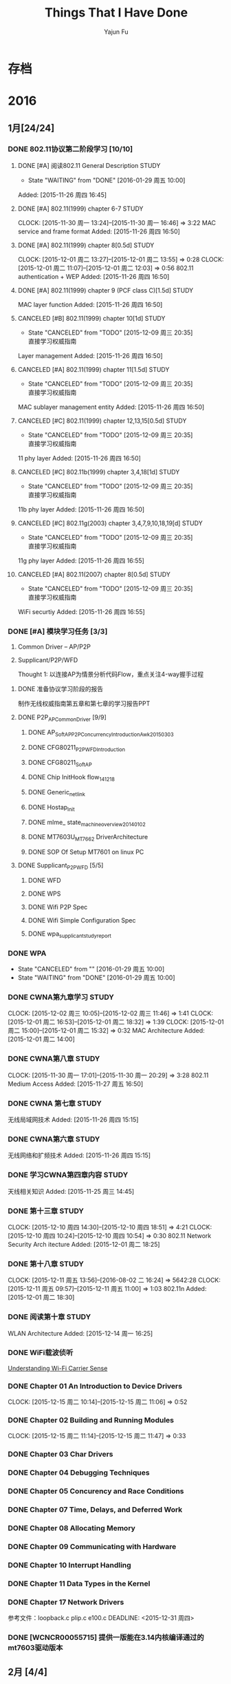 #+TITLE: Things That I Have Done
#+AUTHOR: Yajun Fu
#+EMAIL: fuyajun1983cn AT 163 DOT com
#+STARTUP:overview
#+STARTUP: hidestars
#+OPTIONS: toc:t

* 存档
* 2016
** 1月[24/24]
*** DONE 802.11协议第二阶段学习 [10/10]
    CLOSED: [2016-01-29 周五 10:00]
**** DONE [#A] 阅读802.11 General Description                          :STUDY:
    CLOSED: [2016-01-29 周五 10:00] DEADLINE: <2015-11-27 周五> SCHEDULED: <2015-11-27 周五>
    - State "WAITING"    from "DONE"       [2016-01-29 周五 10:00]

Added: [2015-11-26 周四 16:45]
**** DONE [#A] 802.11(1999) chapter 6-7                                :STUDY:
    CLOSED: [2015-11-30 周一 16:45] DEADLINE: <2015-11-30 周一> SCHEDULED: <2015-11-27 周五>
   CLOCK: [2015-11-30 周一 13:24]--[2015-11-30 周一 16:46] =>  3:22
MAC service and frame format
Added: [2015-11-26 周四 16:50]
**** DONE [#A] 802.11(1999) chapter 8[0.5d]                            :STUDY:
    CLOSED: [2015-12-01 周二 18:35] DEADLINE: <2015-12-01 周二> SCHEDULED: <2015-12-01 周二>
   CLOCK: [2015-12-01 周二 13:27]--[2015-12-01 周二 13:55] =>  0:28
   CLOCK: [2015-12-01 周二 11:07]--[2015-12-01 周二 12:03] =>  0:56
802.11 authentication + WEP
Added: [2015-11-26 周四 16:50]
**** DONE [#A] 802.11(1999) chapter 9 (PCF class C)[1.5d]              :STUDY:
    CLOSED: [2015-12-08 周二 17:40] DEADLINE: <2015-12-03 周四> SCHEDULED: <2015-12-02 周三>
MAC layer function
Added: [2015-11-26 周四 16:50]
**** CANCELED [#B] 802.11(1999) chapter 10[1d]                         :STUDY:
    CLOSED: [2015-12-09 周三 20:35] DEADLINE: <2015-12-03 周四> SCHEDULED: <2015-12-03 周四>
    - State "CANCELED"   from "TODO"       [2015-12-09 周三 20:35] \\
      直接学习权威指南
Layer management
Added: [2015-11-26 周四 16:50]
**** CANCELED [#A] 802.11(1999) chapter 11[1.5d]                       :STUDY:
    CLOSED: [2015-12-09 周三 20:35] DEADLINE: <2015-12-07 周一> SCHEDULED: <2015-12-04 周五>
    - State "CANCELED"   from "TODO"       [2015-12-09 周三 20:35] \\
      直接学习权威指南
MAC sublayer management entity
Added: [2015-11-26 周四 16:50]
**** CANCELED [#C] 802.11(1999) chapter 12,13,15[0.5d]                 :STUDY:
    CLOSED: [2015-12-09 周三 20:35] DEADLINE: <2015-12-07 周一> SCHEDULED: <2015-12-07 周一>
    - State "CANCELED"   from "TODO"       [2015-12-09 周三 20:35] \\
      直接学习权威指南
11 phy layer
Added: [2015-11-26 周四 16:50]
**** CANCELED [#C] 802.11b(1999) chapter 3,4,18[1d]                    :STUDY:
    CLOSED: [2015-12-09 周三 20:35] DEADLINE: <2015-12-08 周二> SCHEDULED: <2015-12-08 周二>
    - State "CANCELED"   from "TODO"       [2015-12-09 周三 20:35] \\
      直接学习权威指南
11b phy layer
Added: [2015-11-26 周四 16:50]
**** CANCELED [#C] 802.11g(2003) chapter 3,4,7,9,10,18,19[d]           :STUDY:
    CLOSED: [2015-12-09 周三 20:35] DEADLINE: <2015-12-09 周三> SCHEDULED: <2015-12-09 周三>
    - State "CANCELED"   from "TODO"       [2015-12-09 周三 20:35] \\
      直接学习权威指南
11g phy layer
Added: [2015-11-26 周四 16:55]
**** CANCELED [#A] 802.11(2007) chapter 8[0.5d]                        :STUDY:
    CLOSED: [2015-12-09 周三 20:35] DEADLINE: <2015-12-10 周四> SCHEDULED: <2015-12-10 周四>
    - State "CANCELED"   from "TODO"       [2015-12-09 周三 20:35] \\
      直接学习权威指南
WiFi securtiy
Added: [2015-11-26 周四 16:55]

*** DONE [#A] 模块学习任务 [3/3]
    1. Common Driver -- AP/P2P
    2. Supplicant/P2P/WFD

     Thought 1: 以连接AP为情景分析代码Flow，重点关注4-way握手过程
     
**** DONE 准备协议学习阶段的报告
     CLOSED: [2015-12-25 周五 14:45] DEADLINE: <2015-12-22 周二>
          制作无线权威指南第五章和第七章的学习报告PPT
**** DONE P2P_AP_Common_Driver [9/9]
***** DONE AP_SoftAP_P2P_Concurrency_Introduction_Awk_20150303
***** DONE CFG80211_P2P_WFD_Introduction
***** DONE CFG80211_SoftAP
      CLOSED: [2016-01-19 周二 17:20]
***** DONE Chip InitHook flow_141218 
***** DONE Generic_netlink
***** DONE Hostap_Init
      CLOSED: [2016-01-18 周一 21:00]
***** DONE mlme_ state_machine_overview_20140102
***** DONE MT7603U_MT7662 DriverArchitecture
***** DONE SOP Of Setup MT7601 on linux PC
      CLOSED: [2015-12-30 周三 20:15] DEADLINE: <2015-12-31 周四>
**** DONE Supplicant_P2P_WFD [5/5]
     CLOSED: [2016-01-27 周三 21:10]
***** DONE WFD
      CLOSED: [2016-01-26 周二 10:15]
***** DONE WPS
      CLOSED: [2016-01-18 周一 20:05]
***** DONE Wifi P2P Spec
      CLOSED: [2016-01-26 周二 10:15]
***** DONE Wifi Simple Configuration Spec
      CLOSED: [2016-01-26 周二 10:15]
***** DONE wpa_supplicant_study_report
      CLOSED: [2016-01-05 周二 11:40] DEADLINE: <2015-12-31 周四>
*** DONE WPA
    CLOSED: [2016-01-29 周五 10:00] DEADLINE: <2015-12-29 周二>
    - State "CANCELED"   from ""           [2016-01-29 周五 10:00]
    - State "WAITING"    from "DONE"       [2016-01-29 周五 10:00]
*** DONE CWNA第九章学习                                                :STUDY:
    CLOSED: [2015-12-08 周二 14:40]
    CLOCK: [2015-12-02 周三 10:05]--[2015-12-02 周三 11:46] =>  1:41
    CLOCK: [2015-12-01 周二 16:53]--[2015-12-01 周二 18:32] =>  1:39
    CLOCK: [2015-12-01 周二 15:00]--[2015-12-01 周二 15:32] =>  0:32
       MAC Architecture
       Added: [2015-12-01 周二 14:00]
*** DONE CWNA第八章                                                    :STUDY:
   CLOSED: [2015-11-30 周一 20:30]
   CLOCK: [2015-11-30 周一 17:01]--[2015-11-30 周一 20:29] =>  3:28
802.11 Medium Access
Added: [2015-11-27 周五 16:50]
*** DONE CWNA 第七章                                                   :STUDY:
   CLOSED: [2015-11-27 周五 16:45]
无线局域网技术
Added: [2015-11-26 周四 15:15]
*** DONE CWNA第六章                                                    :STUDY:
   CLOSED: [2015-11-26 周四 15:15]
无线网络和扩频技术
Added: [2015-11-26 周四 15:15]
*** DONE 学习CWNA第四章内容                                            :STUDY:
   CLOSED: [2015-11-25 周三 20:10]
      天线相关知识
Added: [2015-11-25 周三 14:45]
*** DONE 第十三章                                                      :STUDY:
    CLOSED: [2015-12-10 周四 18:50]
    CLOCK: [2015-12-10 周四 14:30]--[2015-12-10 周四 18:51] =>  4:21
    CLOCK: [2015-12-10 周四 10:24]--[2015-12-10 周四 10:54] =>  0:30
    802.11 Network
    Security Arch itecture
    Added: [2015-12-01 周二 18:25]
*** DONE 第十八章                                                      :STUDY:
    CLOSED: [2015-12-14 周一 16:25]
    CLOCK: [2015-12-11 周五 13:56]--[2016-08-02 二 16:24] => 5642:28
    CLOCK: [2015-12-11 周五 09:57]--[2015-12-11 周五 11:00] =>  1:03
    802.11n
    Added: [2015-12-01 周二 18:30]
*** DONE 阅读第十章                                                    :STUDY:
    CLOSED: [2016-01-04 周一 17:25] SCHEDULED: <2016-01-04 周一>
 WLAN Architecture
Added: [2015-12-14 周一 16:25]
*** DONE WiFi载波侦听
    CLOSED: [2015-12-18 周五 16:00] SCHEDULED: <2015-12-16 周三>
         [[http://www.revolutionwifi.net/revolutionwifi/2011/03/understanding-wi-fi-carrier-sense.html][Understanding Wi-Fi Carrier Sense]]
*** DONE Chapter 01 An Introduction to Device Drivers
    CLOSED: [2015-12-15 周二 11:05] DEADLINE: <2015-12-15 周二>
    CLOCK: [2015-12-15 周二 10:14]--[2015-12-15 周二 11:06] =>  0:52
*** DONE Chapter 02 Building and Running Modules
    CLOSED: [2015-12-15 周二 11:45] DEADLINE: <2015-12-15 周二>
    CLOCK: [2015-12-15 周二 11:14]--[2015-12-15 周二 11:47] =>  0:33
*** DONE Chapter 03 Char Drivers
    CLOSED: [2015-12-18 周五 16:00] DEADLINE: <2015-12-16 周三>
*** DONE Chapter 04 Debugging Techniques
    CLOSED: [2015-12-18 周五 16:00] DEADLINE: <2015-12-16 周三>
*** DONE Chapter 05 Concurency and Race Conditions
    CLOSED: [2015-12-24 周四 09:55] DEADLINE: <2015-12-17 周四>
*** DONE Chapter 07 Time, Delays, and Deferred Work
    CLOSED: [2015-12-24 周四 15:10] DEADLINE: <2015-12-18 周五>
*** DONE Chapter 08 Allocating Memory
    CLOSED: [2015-12-24 周四 17:40] DEADLINE: <2015-12-21 周一>
*** DONE Chapter 09 Communicating with Hardware
    CLOSED: [2015-12-25 周五 13:15] DEADLINE: <2015-12-22 周二>
*** DONE Chapter 10 Interrupt Handling
    CLOSED: [2015-12-25 周五 14:40] DEADLINE: <2015-12-22 周二>
*** DONE Chapter 11 Data Types in the Kernel
    CLOSED: [2015-12-25 周五 14:40] DEADLINE: <2015-12-23 周三>
*** DONE Chapter 17 Network Drivers
    CLOSED: [2015-12-28 周一 20:40]
      参考文件：loopback.c plip.c e100.c
    DEADLINE: <2015-12-31 周四>
*** DONE [WCNCR00055715] 提供一版能在3.14内核编译通过的mt7603驱动版本
    CLOSED: [2015-12-25 周五 17:45]
** 2月 [4/4]
*** DONE TopTech Miracast连接失败                                    :TopTech:
    - 改动记录
      1. Assoc Request送上来的IE信息为空，导致WPS Negotiation阶段失败。
*** DONE 确认Android原生的p2p流程                                    :Dajiang:
*** DONE 开关一次WiFi后，P2P无法工作                                 :Dajiang:
      目前这个项目还不属于重点支持的客户，暂时不处理。
    联系人： 熊工　158 1407 4153
    wpa_supplicant: 1.3
*** DONE Miracast断连问题                                          :ChangHong:
    - 长虹联系人， 范工： 135 1056 9853
    - 改动记录
      1. AssocRequest重试次数降为2
      2. ieee80211_iface_limit
      3. disable dynamic vga //无错误
** 3月[12/12]
*** ✔ DONE DONE 阅读"无压工作的艺术"第五章                     :无压工作的艺术:Study:
    CLOSED: [2016-05-18 周三 16:25]

*** ✔ DONE DONE 无压的工作艺术第六章                           :无压工作的艺术:Study:
    CLOSED: [2016-05-18 周三 16:25]
    CLOCK: [2016-03-25 周五 09:15]--[2016-03-25 周五 09:42] =>  0:27

*** ✔ DONE DONE 阅读“无压工作的艺术”第七章                           :无压工作的艺术:
    CLOSED: [2016-05-18 周三 16:25]
*** ✔ DONE DONE 报名                                                    :公司活动:
    CLOSED: [2016-05-18 周三 16:25]
    - CLOSING NOTE [2016-03-28 周一 11:10] \\
      已经完成报名。
*** ✔ DONE DONE 阅读“无压工作的艺术"第八章                     :STUDY:无压工作的艺术:
    CLOSED: [2016-05-18 周三 16:25]
    - CLOSING NOTE [2016-03-29 周二 09:40] \\
      自觉地去努力进行这种自我指导的思维过程, 掌握控制自己生活的能力
*** ✔ DONE DONE 阅读”无压工作的艺术“第九章                     :STUDY:无压工作的艺术:
    CLOSED: [2016-05-18 周三 16:25]
    - CLOSING NOTE [2016-03-29 周二 10:10] \\
      重视工作清单的作用,并严格执行。
    CLOCK: [2016-03-29 周二 09:43]--[2016-03-29 周二 10:12] =>  0:29
    1. 我们都可能遇到这种情况：有时，思维敏捷；有时，应该远离思考。
    2. 即使你并非处于最佳状态中，也没有理由变得松懈、低效。
    3. 除非你对工作了如指掌，否则，你不可能对抉择感到胸有成竹。
    4. 三种活动
       1. 处理预先明确的工作
       2. 处理随时出现的新工作
       3. 安排下一步的工作。
    5. 通常，你更容易被卷入到随时冒出来的紧急情况之中，而不是按部就班地
       去处理你的工作篮、电子邮件和其他悬而未决的问题。
    6. 工作中的6个层次
       1. 5万英尺以上：生活
       2. 4万英尺：3~5年的计划
       3. 3万英尺：1~2年的目标
       4. 2万英尺：责任范围
       5. 1万英尺：当前的工作
       6. 跑道：目前的行动
    7. 你的工作是发现你的工作，然后全身心地投入基中

*** ✔ DONE DONE Wireless QoS                                              :802.11协议学习:
    CLOSED: [2016-05-18 周三 16:25]
    - CLOSING NOTE [2016-03-29 周二 16:05] \\
      初步了解QoS原理
         [[http://www.revolutionwifi.net/revolutionwifi/2010/07/wireless-qos-part-1-background_7048.html][Wireless QoS]]
**** DONE Part 1 - Background Information
     CLOSED: [2016-03-28 周一 11:50]
     - CLOSING NOTE [2016-03-28 周一 11:50] \\
       本部分讲述的是802.11传统下的获取媒介访问权的方式
**** DONE Part 2 - IEEE 802.11e Principles
     CLOSED: [2016-03-29 周二 15:30]
     - CLOSING NOTE [2016-03-29 周二 15:30] \\
       Access Categories:
       VI
       VO
       BE
       BK
     CLOCK: [2016-03-29 周二 15:25]--[2016-03-29 周二 15:28] =>  0:03
**** DONE Part 3 - User Priorities, Access Categories and Queues
     CLOSED: [2016-03-29 周二 15:35]
     - CLOSING NOTE [2016-03-29 周二 15:35] \\
       8 User Priorities
       4 Access Categories
       every physical station emulate 4 virtual station
     CLOCK: [2016-03-29 周二 15:29]--[2016-03-29 周二 15:34] =>  0:05
**** DONE Part 4 - Arbitration Interframe Spacing
     CLOSED: [2016-03-29 周二 15:40]
     - CLOSING NOTE [2016-03-29 周二 15:40] \\
       AIFS is different for different AC under different physical code schem
**** DONE Part 5 - Contention Window and Final Thoughts
     CLOSED: [2016-03-29 周二 16:05]
     - CLOSING NOTE [2016-03-29 周二 16:05] \\
       Contention Window vary on different AC
     CLOCK: [2016-03-29 周二 15:40]--[2016-03-29 周二 16:03] =>  0:23
*** ✔ DONE DONE 阅读”无压工作的艺术“第十章
    CLOSED: [2016-05-18 周三 16:25]
    - CLOSING NOTE [2016-03-31 周四 10:15] \\
      创造性地思考工作
*** ✔ DONE Tool研究
    CLOSED: [2016-03-23 三 09:10]
    - zsh
    - less
    - tmux
    - web幻灯片 Cleaver
*** ✔ DONE Notepad++插件研究 [3/3]
    CLOSED: [2016-03-23 三 09:10]
**** ✘ CANCELED 编写显示emacs org文件插件
     CLOSED: [2016-03-20 周日 21:45]
**** ✔ DONE 编译环境
     CLOSED: [2016-02-28 日 12:55]
**** ✔ DONE 示例插件研究
     CLOSED: [2016-03-20 周日 21:45]
     https://github.com/mpcabd/PyNPP.git
     - NEXT: 完成一个可用的模块上传
       
*** ✔ DONE 简历制作     CLOSED: [2016-02-16 二 10:05]
*** ✔ DONE 英文简历制作
    CLOSED: [2016-03-07 一 16:15]
** 4月[47/47]
*** ✔ DONE DONE Miracast卡顿花屏问题                                     :TCL:
    CLOSED: [2016-04-20 周三 15:20]
    - CLOSING NOTE [2016-04-01 周五 10:35] \\
      客户没有报新问题，先关闭
    - State "WAITING"    from "WAITING"    [2016-03-26 周六 11:20] \\
      请客户多做一些测试
    MS6308/MS6488 +MT7603 2个机器对比 
    分析Driver，是否可以统计Driver收包的情况？
    确认跟wpa_supplicant的版本有关， 下一步需要确认提供的新的
    wpa_supplicant是否会有其他问题。

*** ✔ DONE CANCELED 是否能更改7603的驱动，在监测到wifi异常时进行复位操作
    CLOSED: [2016-04-20 周三 15:20]
    - State "CANCELED"   from "TODO"       [2016-04-02 周六 11:35] \\
      修改硬件方法处理
    我司客户长虹在做ESD测试时，wifi被打死，主板工作正常，将wifi的RESET
    脚手动复位拉低一下就好了！（注：长虹的主板没有对wifi的reset脚做任
    何控制）
    中龙通： 宋工 135 1008 2761
*** ✔ DONE DONE 准备培训的资料
    CLOSED: [2016-04-20 周三 15:20]
    - CLOSING NOTE [2016-04-06 周三 09:30] \\
      已经完成，今天晚上准备Share
    1. wifi driver config
    2. wext, cfg80211, mac80211, nl80211介绍
    3. wpa_supplicant介绍
*** ✔ DONE DONE TX流程分析                                      :Linux网络子系统学习:
    CLOSED: [2016-04-20 周三 15:20]
    - CLOSING NOTE [2016-04-07 周四 11:30] \\
      TX流程已经完成学习
*** ✔ DONE DONE 厘清iwpriv是否有机制判断Buffer溢出的机制
    CLOSED: [2016-04-20 周三 15:20]
    - CLOSING NOTE [2016-04-07 周四 16:55]
    最大限制大小为2K。驱动代码必须自己检测
*** ✔ DONE DONE 下载运行Notepad Plugin程序 
    CLOSED: [2016-04-20 周三 15:20]
    - CLOSING NOTE [2016-04-10 周日 12:35] \\
      运行正常
*** ✔ DONE DONE CSS基础视频学习
    CLOSED: [2016-04-20 周三 15:20]
    - CLOSING NOTE [2016-04-10 周日 17:35] \\
      已经完成学习
*** ✔ DONE DONE 阅读Socket编程小册
    CLOSED: [2016-04-20 周三 15:20]
    - CLOSING NOTE [2016-04-11 周一 16:45] \\
      已经完成学习
    - State "WAITING"    from "TODO"       [2016-04-11 周一 11:20] \\
      已经了解基本的Socket编程，接下来了解一点数据链路层socket编程
*** ✔ DONE DONE 看下上层disable wifi之后，wifi是否有关掉
    CLOSED: [2016-04-20 周三 15:20]
    Notes: 会下TERMINATE命令给Supplicant，导致Supplican进程退出
    android 5.1上验证结果： UI上关闭WiFi或使用命令svc wifi disable都会
    导致supplicant进程退出 。
*** ✔ DONE DONE 运行socket测试程序
    CLOSED: [2016-04-20 周三 15:20]
*** ✔ DONE DONE 阅读第十二章                                    :CWNA学习:STUDY:
   CLOSED: [2016-04-20 周三 15:20]
WLAN Troubleshooting and Design
Added: [2015-12-14 周一 16:30]
*** ✔ DONE DONE 在内核Linux 3.18版本中编译驱动代码
    CLOSED: [2016-04-20 周三 15:20]
    - Next 在此版本中编译mt76x2的驱动代码
*** ✔ DONE DONE supplicant如何将unsolicited event上报给应用程序 
    CLOSED: [2016-04-20 周三 15:20]
    在wpa_supplicant_ctrl_iface_init中调用了wpa_msg_register_cb注册了
    callback函数wpa_supplicant_ctrl_iface_msg_cb， 在该函数中，会主动
    将supplicant中发生的一些关键事件发送给上层监听的对端，以便他们能接
    收到事件信息。
*** ✔ DONE DONE 学习服务器上的WiFi文档 
    CLOSED: [2016-04-20 周三 15:20]
    - Next Action: 浏览下载的文档，确定学习目标和顺序
*** ✔ DONE DONE 在Linux 3.10.10上编译mt7601, mt7603驱动代码
    CLOSED: [2016-04-20 周三 15:20]
*** ✔ DONE DONE 在Linux 3.14上编译mt7603驱动代码
    CLOSED: [2016-04-20 周三 15:20]
*** ✔ DONE DONE 在linux 3.18内核版本上编译LDD3代码 [2/2]
    CLOSED: [2016-04-20 周三 15:20]
    - [X] 已经完成在 linux 3.14版本上的Porting
    - [X] 在3.18版本上进行编译
*** ✔ DONE DONE EAP Framework代码研究 [6/6]               :wpa_supplicant源码分析:
    CLOSED: [2016-04-20 周三 15:20]
    - [X] Next Action: 分析RFC4137文档，整理要点 
    - [X] Next Action: 分析wpa_supplicant中EAP framework代码，整理出软件流
      程图或架构图  -- Done
    - [X] Next Action: 阅读802.1X EAPOL Protocol
    - [X] Next Action: 整理802.1X EAPOL文档
    - [X] 分析wpa_supplicant中EAPOL实现细节
    - [X] Next Actoin: WAPI.pptx
*** ✔ DONE DONE 练习一下Emacs Tutorial中的前七章内容
    CLOSED: [2016-04-20 周三 15:20]
*** ✔ DONE DONE WireShark手册学习
    CLOSED: [2016-04-20 周三 15:20]
    - Next Action: 浏览手册内容，确定学习目标和计划
*** ✔ DONE DONE 整理CWAP笔记 [7/7]
    CLOSED: [2016-04-20 周三 15:20]
    - [X] Next Action: 整理2篇 (Done)
    - [X] Next Action: 整理4-Way Handshakey等相关笔记两扁
    - [X] Next Action:
      EAP-PEAP
      4-Way Handshake
    - [X] Next Actoin:
      – 802.11r Key Hierarchy
      – 802.11r FT Assocition
      – 802.11r Over-the-Air FT
      – 802.11r Over-the-DS FT
    - [X] Next Action: 802.11n HT Analysis
      – 802.11n Introduction --done
      – HT Frame Control  --Done
      – HT Capabilities Information Element  --Done
      – HT Operations Information Element
    - [X] Spectrum Analysis
    - [X] Protocol Analyzer Operation
*** ✘ CANCELED CANCELED 重新安装虚拟机中的emacs
    CLOSED: [2016-04-20 周三 15:20]
    - State "CANCELED"   from "TODO"       [2016-04-20 周三 14:15] \\
      无需重新安装
*** ✔ DONE DONE org-table如何在一项中进行多行显示
    CLOSED: [2016-04-20 周三 15:20]
    Notes: 使用 table-insert
*** ✔ DONE 研究是否支持：Org文件中子树上显示另一个Org文件
    CLOSED: [2016-04-20 周三 15:35]
    Notes: 可以使用 #+INCLUDE 或者 #+SETUPFILE ,不过不能实时显示文件内
    容
*** ✔ DONE WPS
    CLOSED: [2016-04-21 周四 14:10]
    - Next Action
      WSC_NFC+WSC

*** ✔ DONE org key macro
    CLOSED: [2016-04-21 周四 14:10]
    F3开始录制宏，F4停止录制宏。 F4运行宏
*** ✔ DONE 了解UPnP是什么
    CLOSED: [2016-04-21 周四 14:25]
    通用即插即用 (UPnP) 是一种用于 PC 机和智能设备（或仪器）的常见对等
    网络连接的体系结构，尤其是在家庭中。UPnP 以 Internet 标准和技术（例
    如 TCP/IP、HTTP 和 XML）为基础，使这样的设备彼此可自动连接和协同工
    作，从而使网络（尤其是家庭网络）对更多的人成为可能。

*** ✔ DONE 熟悉数据链路层Socket编程
    CLOSED: [2016-04-22 周五 15:40]
    - [X] 整理libcap编程笔记
*** ✔ DONE cast TV对wifi/BT需求确认
    CLOSED: [2016-04-22 周五 15:40]
*** ✔ DONE 网站改进计划
    CLOSED: [2016-04-23 周六 14:55]
    - [X] 增加代码着色功能
*** ✘ CANCELED TODO 填写深圳市公共租赁住房轮候申请表
    CLOSED: [2016-04-23 周六 23:20]
    - State "CANCELED"   from "TODO"       [2016-04-11 周一 16:55]

*** ✘ CANCELED TODO 提取公积金
    CLOSED: [2016-04-23 周六 23:20]
*** ✔ DONE WPA Security
    CLOSED: [2016-04-25 周一 15:35]
    - Next Action:
      WPA_Security_Study
      Supplicant和Authenticator之间通过认证产生一个PMK。
    - 整理4步握手的过程

*** ✔ DONE 了解上层自动重连的功能 -- Android [0/1]            :wpa_supplicant:
    CLOSED: [2016-04-25 周一 17:40]
    CMD_AUTO_CMD
    enableNetwork
    selectNetwork
    reconnect
    扫描结束后，wpa_supplicant会根据扫描结果，可能选择一个SSID自动连接。
    Android上层有一个策略类，AutoJoinController会根据一些规则来决定是否
    有切换网络（信号变弱，漫游等。）
    - [ ] 研究Android 5.1上的Settings中，对自动连接的设置是如何处理的
*** ✘ CANCELED 阅读第十六章                                     :CWNA学习:STUDY:
   CLOSED: [2016-04-25 周一 17:50]
Site Survey Systems and Devices
Added: [2015-12-14 周一 16:30]
*** ✘ CANCELED TODO 802.11i协议第三章                                 :802.11i规范学习:STUDY:
    CLOSED: [2016-04-25 周一 17:50]
学习第三章内容
Added: [2015-11-25 周三 20:15]
*** ✔ DONE Auto Channel Selection
    CLOSED: [2016-04-26 周二 12:00]
    - Next Action:
      WifiDriverStudy_AutoChannelSelection

*** ✔ DONE 阅读第十九章                                         :CWNA学习:STUDY:
   CLOSED: [2016-04-27 周三 14:25]
Very High Throughput (VHT) and 802.11ac
Added: [2015-12-14 周一 16:30]

     - [X] 绘制CWNA思维导图，结束第一阶段的学习

*** ✔ DONE 2. MIMO and the 802.11n PHY                             :802.11n协议学习:
    CLOSED: [2016-04-27 周三 17:20]
*** ✔ DONE 3. Channels, Framing, and Coding                        :802.11n协议学习:
    CLOSED: [2016-04-27 周三 17:20]
*** ✔ DONE HT20 & H40 Co-Existence Flow
    CLOSED: [2016-04-28 周四 16:35]
    - Next Action: HT20_40_coexistence.pptx
    - [X] 整理HT2040 Coexistence原理文档
*** ✔ DONE 6. Advanced MAC Features for Interoperability           :802.11n协议学习:
    CLOSED: [2016-04-28 周四 16:35]
*** ✔ DONE Chapter 12 Wireless in Linux
    CLOSED: [2016-04-29 周五 13:20]
    iw
    - Three Components of 802.11 management architecture
      1. The Physical Layer Management Entity (PLME).
      2. The System Management Entity (SME).
      3. The MAC Layer Management Entity (MLME).
*** ✔ DONE 字符终端中文显示问题
    CLOSED: [2016-04-06 三 09:30]
    - 编译Linux内核，打开frame buffer的支持
    - NEXT: 在工作电脑中安装ArchLinux
*** ✔ DONE 尽管去做——无压的工作艺术
    CLOSED: [2016-04-06 三 09:30]
      NEXT: 下次阅读最后三章
*** ✔ DONE Understanding Linux Network Internals
    CLOSED: [2016-04-25 一 21:00]
    下次从第11章开始
*** ✔ DONE 大脑使用说明书
    CLOSED: [2016-04-26 二 10:20]

** 5月[39/39]
*** ✔ DONE 制作思维导图版个人简历 （初稿）
     CLOSED: [2016-05-02 周一 14:45]
*** ✔ DONE 更新博客内容
     CLOSED: [2016-05-02 周一 15:10]
*** ✔ DONE 制作个人未来的学习提升计划
     CLOSED: [2016-05-02 周一 16:20]
*** ✔ DONE 维护Emacs配置信息
    CLOSED: [2016-05-03 周二 09:30]
     - [ ]配置信息同步到github
*** ✔ DONE 4. Advanced PHY Features for Performance                :802.11n协议学习:
    CLOSED: [2016-05-03 周二 10:35]
*** ✔ DONE 5. MAC Basics                                           :802.11n协议学习:
    CLOSED: [2016-05-03 周二 10:35]
*** ✔ DONE Chapter 12 PCI Drivers
    CLOSED: [2016-05-04 周三 12:45]
*** ✔ DONE Chapter 15 Memory Mapping and DMA
    CLOSED: [2016-05-04 周三 13:25]
*** ✔ DONE 分析Xiaomi 8127 Box wpa_supplicant的修改记录 [4/8]
    CLOSED: [2016-05-05 周四 15:30]
    - [X] cache p2p device results
    - [X] add a custom WFD command
    - [ ] P2P NFC
    - [X] configuration file
    - [ ] hs20
    - [X] Poor link detect
    - [ ] STAGE SCAN
    - [ ] P2P & Multi-Channel concurrent
      如果P2P连接时，已经有连接上AP，则P2P必须切到与AP所在的信道。
*** ✔ DONE WiFi Display
    CLOSED: [2016-05-10 周二 16:00]
    - [X] RTSP协议研究
    - [X] Miracast交互过程的RTSP协议数据

*** ✔ DONE 7. Planning an 802.11n Network                          :802.11n协议学习:
    CLOSED: [2016-05-12 周四 12:05]
*** ✔ DONE 8. Designing and Installing an 802.11n Network          :802.11n协议学习:
    CLOSED: [2016-05-12 周四 12:05]
*** ✔ DONE Wifi连接特定热点失败的问题
    CLOSED: [2016-05-13 周五 16:40]
    - 0504
      在Association失败后， 尝试去连接同一个SSID的其他的BSS，连接仍然
      没有成功。 
      Action： 需要抓Sniffer Log， Check一下平台的Mac地址是否有问题
      （广播地址或组播地址？）
    - 0508
      Association Request 中的Capabilities信息显示 Immediate Block Ack is not allowed
    - 0510
      换当前最新的驱动版本测试一下，看是否有同样问题。
    - 0512
      对比正常的Log，发现我们多发出了一些Extended Capabilities的IE信息。 
      这些Legacy AP来说，出现这些IE可能会被拒绝？

      #+BEGIN_SRC c
        /*
         ,* Workaround: Add Extended Capabilities element only if the AP
         ,* included this element in Beacon/Probe Response frames. Some older
         ,* APs seem to have interoperability issues if this element is
         ,* included, so while the standard may require us to include the
         ,* element in all cases, it is justifiable to skip it to avoid
         ,* interoperability issues.
         ,*/
        if (!bss || wpa_bss_get_ie(bss, WLAN_EID_EXT_CAPAB)) {
                u8 ext_capab[18];
                int ext_capab_len;
                ext_capab_len = wpas_build_ext_capab(wpa_s, ext_capab,
                                                     sizeof(ext_capab));
                if (ext_capab_len > 0) {
                        u8 *pos = wpa_ie;
                        if (wpa_ie_len > 0 && pos[0] == WLAN_EID_RSN)
                                pos += 2 + pos[1];
                        os_memmove(pos + ext_capab_len, pos,
                                   wpa_ie_len - (pos - wpa_ie));
                        wpa_ie_len += ext_capab_len;
                        os_memcpy(pos, ext_capab, ext_capab_len);
                }
        }      
      #+END_SRC
*** ✔ DONE Miracast连接黑屏
    CLOSED: [2016-05-13 周五 16:40]
    - 0504
      P2P连接都很成功， Miracast也进入了协商过程，并未出现明显错误，但
      是播放器有报如下错误。
      #+BEGIN_SRC sh
        01-01 08:08:37.490 E/RTMediaPlayerClient( 2385): error (100, 0)
        01-01 08:08:37.490 E/MediaPlayer( 8044): error (100, 0)
        01-01 08:08:37.491 E/MediaPlayer( 8044): Error (100,0)
        01-01 08:08:37.501 E/videoPlayerActivity( 8044): videoPlayerActivity->onStop()!
        01-01 08:08:37.501 E/MediaPlayer( 8044): stop called in state 0
        01-01 08:08:37.501 E/MediaPlayer( 8044): error (-38, 0)      
      #+END_SRC
      另外，平台也没有烧HDCP Key。
      RTSP信息交互正常，未出现连接不通的情况
      Action：需要平台端厘清一下上述错误是什么原因导致的？
*** ✔ DONE Block Acknowledge [3/3]
    CLOSED: [2016-05-13 周五 17:50]
    - [X] Next Action: 深入了解BA Spec中的描述
    - [X] wifi_usb_and_BA_hanadle
    - [X] Next Page: 9.21.5
*** ✔ DONE Beacon 
    CLOSED: [2016-05-13 周五 18:00]
    - Next Action:
      MT7603_Driver_study_bcn_tx

*** ✔ DONE wifi p2p
    CLOSED: [2016-05-16 周一 14:15]
    set group idle timeout

*** ✔ DONE Raw Socket
    CLOSED: [2016-05-16 周一 15:15]
    TX management

*** ✔ DONE AP Authentication and Association
    CLOSED: [2016-05-17 周二 17:40]
    - Next Action:
      Linux Driver AP Authentication and Association
      STA_AUTH_ASSOC
*** ✔ DONE 11ac介绍                                                      :802.11ac学习:
    CLOSED: [2016-05-18 周三 11:35]

*** ✔ DONE Netlink程序调试[2/2]
    CLOSED: [2016-05-18 周三 14:10]
    - [X] 在libnl 1.x中验证OK
    - [X] 在libnl 3.x中验证FAIL。

*** ✔ DONE 客制化C--命令                                             :emacs应用:
    CLOSED: [2016-05-18 周三 14:30]
    er/contract-region
*** ✔ DONE SoftAp                                                 :Wifi驱动持续学习:
    CLOSED: [2016-05-18 周三 16:15]
    - Next Action:
      WOODY_20141216_driver_study_CFG80211_SoftAP
    - Next Action:
      MTK_Wi-Fi_SoftAP_Software_Programming_Guide_v4.4
*** ✔ DONE 简历优化
    CLOSED: [2016-05-18 周三 16:20]
    NEXT: 编写一个不超过2页的精简版
*** ✔ DONE QoS
    CLOSED: [2016-05-19 周四 11:45]

*** ✔ DONE U-APSD模式                                             :Wifi驱动持续学习:
    CLOSED: [2016-05-19 周四 13:00]
    Currently we dont support the keep alive mechanism. So if your
    station is in UAPSD mode, the station will be kicked out after 300
    seconds.
    - Next Action: U-APSD
    - Next Action: EDCA 
      http://wifi-insider.com/wlan/wmm.htm

*** ✔ DONE EDCCA介绍                                         :Wifi驱动持续学习:Wifi:
    CLOSED: [2016-05-19 周四 17:55]
    - Next Action: Introduction of Carrier Detection and EDCCA
*** ✔ DONE 饭钱(15)                                                       :生活:
    CLOSED: [2016-05-23 周一 09:30]
*** ✔ DONE DFS介绍
    CLOSED: [2016-05-23 周一 16:00]
    - Next Action: Introduction of DFS

*** ✔ DONE 大理石，背景墙，窗                                           :个人私事:
    CLOSED: [2016-05-27 周五 10:20]
*** ✘ CANCELED 扩展学习 [1/1]
    CLOSED: [2016-05-27 周五 10:20]
**** ✔ DONE Google Fruit库研究: Java Guice & C++ Fruit
     CLOSED: [2016-08-02 二 16:05]
     https://github.com/google/guice.git
     https://github.com/google/fruit.git
*** ✔ DONE Dynamic VGA                                            :Wifi驱动持续学习:
    CLOSED: [2016-05-27 周五 11:10]
    - Next Action:
      mt76x2_dynamic_vga

*** ✔ DONE group idle timeout
    CLOSED: [2016-05-27 周五 17:50]
    #+BEGIN_EXAMPLE
      05-25 10:42:50.650 D/wpa_supplicant( 2963): P2P: Group idle timeout reached - terminate group
      05-25 10:42:50.650 D/wpa_supplicant( 2963): p2p0: Request to deauthenticate - bssid=00:00:00:00:00:00 pending_bssid=00:00:00:00:00:00 reason=3 state=SCANNING
    #+END_EXAMPLE
*** ✘ CANCELED TODO LHD32K220WAU(1)--LTDN40K220WAU Screen Mirror问题 :Hisense:
    CLOSED: [2016-05-27 周五 17:55]
    - State "WAITING"    from "INPROGRESS" [2016-03-29 周二 15:25] \\
      没有有效Log分析，等待客户提供或模拟Miracast Srouce后抓日志
    - 目前M1手机跟RT5657平台连接时，在WPS完成后，没有进入4步握手阶段
    - WPS完成后，发送Deauth花费21ms， 对比机只花费4ms.
    - Next Action：分析平板的Log，看是否有相似性。
    - 等待手机从印度寄回来 
      联系人：will 186 2035 7858
*** ✔ DONE 用python实现根据消息ID查询对应消息文本的功能
     CLOSED: [2016-05-29 周日 15:30]
*** ✔ DONE 删除所有Region中的所有空行
     CLOSED: [2016-05-29 周日 15:30]
     参考： delete-all-blank-lines
*** ✘ CANCELED 从源码中提供消息ID和字符串，并保存到Excel表格中。
     CLOSED: [2016-05-29 周日 15:35]
*** ✔ DONE 了解TDLS
    CLOSED: [2016-05-30 周一 16:45]
    - Next Action: Jason_20141218_TDLS - CFG80211 Introduction
*** ✔ DONE MT76x2 Data Path
    CLOSED: [2016-05-30 周一 17:15]
    - Next Action:
      MT76x2_Data_Path

** 6月[14/14]
*** ✔ DONE TX & RX Ring                                              :Wifi Driver持续学习:
    CLOSED: [2016-06-01 周三 14:00]
    - Next Action:
      PCIE_Handle_MT7603E
      TX.pptx
      Wifi_driver_TxFlow_Introduction_Xiaohua.pptx
*** ✔ DONE p2p连接过程中，如何决定BW的？
    CLOSED: [2016-06-10 周五 22:50]
    在关联的时候会确定是否使用HT40还是HT20或者是非HT Bandwidth。 在传输
    过程中，可以会动态调整。
*** ✔ DONE 中午取款（付房租)                                            :个人事务:
    CLOSED: [2016-06-10 周五 22:50]
*** ✔ DONE 还款提醒(星期四)                                             :个人私事:
    CLOSED: [2016-06-02 周四 18:55]
*** ✔ DONE 通过系统调用或命令行卸载驱动失败                         :Hissense:
    CLOSED: [2016-06-08 周三 07:50]
    Wifi驱动在卸载前必须先禁用WiFi的使用
*** ✔ DONE [#C] 阅读Emacs Plugin程序设计 [10/10]
    CLOSED: [2016-06-10 周五 22:50] DEADLINE: <2016-06-30 周四>
    - [X] 第一章
    - [X] 第二章 简单的新命令
    - [X] 第三章 协作命令
    - [X] 第四章 搜索和修改Buffer
    - [X] 第五章 文件
    - [X] 第六章 列表
    - [X] 第七章 Minor Mode
    - [X] 第八章 Evaluation and Error Recovery
    - [X] 第九章 Major Mode
    - [X] 第十章 完整实例
*** ✘ CANCELED fbterm导致死机的原因                                :ArchLinux:
    CLOSED: [2016-06-13 周一 17:45]
*** ✔ DONE [#B] TCP/IP协议分析 [2/2]
    CLOSED: [2016-07-04 周一 14:20]
    - [X] TCP协议分析
    - [X] ICMP 

*** ✔ DONE WiFi回连的过程中，UP了2次，多花费了1s                     :Hisense:
    CLOSED: [2016-06-14 周二 14:10]
    待加Log调试。
    Android架构差异导致
*** ✔ DONE SoftAP能开户，但是关联失败。                              :Hisense:
    CLOSED: [2016-06-14 周二 14:10]
    需要替换DHCP Server进行对比测试。
    目前看起来是因为DHCP服务没有启动，目前先请m*协助Hisense去看。
*** uap0是啥接口                                                     :Hisense:
    softap, 默认会初始化，相对独立的一个接口
*** ✔ DONE Linux kernel小程序快速参考
     CLOSED: [2016-06-20 周一 10:35]
    - NEXT: 准备第一版
    - 收集其他的小程序
    - 整理内核编程笔记
    SCHEDULED: <2016-04-30 六>
*** ✔ DONE 分析一下CFG80211DRV_P2pClientConnect流程     :Study:wpa_supplicant:
     CLOSED: [2016-06-27 周一 09:15]
*** ✔ DONE 连接隐藏SSID的AP时，有时会连接失败                :Hisense:Project:
    CLOSED: [2016-06-27 周一 09:20]
    查看上层调用enableNetwork时的参数, 看disableOthers是否为true. 
    调试修改：
    1) 打开Debug级别
    2) mScanResultAutoJoinAge 设置为0，则相当于关闭掉AutoJoin机制。
    3) 通过命令行连接WiFi
   
    目前请m*提供分析意见。

    driver每次连接多个SSID时，只连接最前面的那个。

    max ssid > 1
*** ✔ DONE 深入研究wpa_supplicant中SCAN的处理                 :wpa_supplicant:
     CLOSED: [2016-06-29 周三 14:40]
    重点看下每一轮Scan的开始与结束为何
** 7月[15/15]
*** ✔ DONE 网卡订购电灯等
    CLOSED: [2016-07-04 周一 13:40]
    
*** ✔ DONE 分析助手 [1/2]                                            :Notepad:
     CLOSED: [2016-07-07 周四 13:35]
    - [X] 使用Python脚本实现
    - [ ] 实现为Notepad++的插件形式

*** ✔ DONE 深入了解BA                                       :Study:Wifi驱动持续学习:
    CLOSED: [2016-07-08 周五 14:35]
    - Next Action:
      研究代码实现细节

*** ✔ DONE Rate Control                                     :Driver持续学习:Study:
     CLOSED: [2016-07-11 周一 11:50]
    - Next Action:
      WIFI Driver Study - Rate Control (20141021)
      APMlmeDynamicTxRateSwitching
    - http://blog.csdn.net/junglefly/article/details/48974077
*** ✘ CANCELED TODO 搭建Android以及Java开发环境
     CLOSED: [2016-07-11 周一 13:45]
    - Next Action: 研究利用notepad++搭建轻量级Java开发环境和Android开发
      环境。
*** ✘ CANCELED zsh
    CLOSED: [2016-07-11 周一 13:45]
*** ✔ DONE TX Power                                         :Wifi驱动持续学习:Study:
     CLOSED: [2016-07-11 周一 16:45]
    - Next Action:
      temperature_tx_power_compensation

*** ✔ DONE 研究use_p2p_group_interface=1选项的支持        :wpa_supplicant源码分析:
    CLOSED: [2016-07-12 周二 14:45]
*** ✔ DONE p2p协商时Channel的选择                         :wpa_supplicant源码分析:
    CLOSED: [2016-07-12 周二 15:05]
    p2p_prepare_channel_best
*** ✔ DONE 预约体检                                                  :个人私事:ME:
     CLOSED: [2016-07-13 周三 13:40]
*** ✔ DONE Chapter 13 USB Drivers
     CLOSED: [2016-07-26 周二 15:05]
*** ✔ DONE [#A] Miracast连接上后断开                        :Skyworth:Project:
    CLOSED: [2016-07-28 周四 10:35]
    - 0504
      有看到Beacon Lost的Log出现。
      主动断开：ApCliCtrlDeAuthAction
    - 0508
      打开 HAS_CS_SUPPORT 看下， 是否会有改善。 
      加大了Beacon Lost的Timeout时间。
    - 0510
      查看平台当GO的情况下，p2p的连接情况。
      另外，Dump下连接成功到发生Beacon Lost这段时间内，驱动的状态信息。
    - 0513
      发现有usb disconnect这种问题出现，先请硬件修改。
    - 0524
      reason code = 2
      reason: IDLE

      remap buffer
    - 0527
      在平台断开AP的情况下，p2p连接比较稳定, 力推平台端去实现如下需求：
      1. 进入Miracast时，与AP完全断开，在Miracast退出前，不要自动重连，
         退出Miracast后，AP自动重连。

      2. 在Miracast期间，禁止如下操作：
         1. 扫描

         2. 获取扫描结果
      

*** ✔ DONE 熟悉软件的基本使用 (1~13章) [7/7]                 :WireShark:Study:
    CLOSED: [2016-07-29 周五 17:05]
    - [X] 熟悉软件基本功能的定制
      Chapter 3, 5, 6
    - [X] 汇总信息解读
      第七章 page 119
    - [X] Trace File文件格式研究
      Chapter 4
    - [X] Interpret Basic Trace File Statistics
          page 129
    - [X] 研究Filter
      Chapter 9 page 142
    - [X] Packets研究
    - [X] 了解专家系统
*** ✔ DONE 上传无线通信基础电子书
    CLOSED: [2016-07-30 六 23:05]
*** ✔ DONE 阅读 Secure Code in C&C++ 第二章
    CLOSED: [2016-07-31 日 21:55]
     - Next Action:
       Stack Management   page 27
** 8月[34/34]
*** ✔ DONE hwsim源码分析
    CLOSED: [2016-08-02 二 21:30]
*** ✔ DONE CTS/RTS设置                                 :Wifi Driver持续学习:Study:
    CLOSED: [2016-08-03 周三 14:30]
    
*** ✔ DONE Miracast有时无法连接
    CLOSED: [2016-08-08 周一 11:40]
    send Invitation Response失败后，没有将pending action state恢复成原
    值。
*** ✔ DONE 实现一个jump命令，在不同工作目录之间跳转                :ME:我的开发需求:
     CLOSED: [2016-08-09 周二 17:15] SCHEDULED: <2016-08-09 周二>
    CLOCK: [2016-08-09 周二 16:25]--[2016-08-09 周二 17:13] =>  0:48
    :PROPERTIES:
    :Effort:   0:30
    :END:
*** ✔ DONE TODO 研究Python属性                                         :Study:
    CLOSED: [2016-08-09 周二 17:45] SCHEDULED: <2016-08-09 周二>
    CLOCK: [2016-08-09 周二 17:16]--[2016-08-09 周二 17:43] =>  0:27
   :PROPERTIES:
   :Effort:   0:30
   :END:
      研究getattr, setattr
Added: [2016-08-09 周二 16:40]
*** ✔ DONE 插件使用
    CLOSED: [2016-08-10 周三 12:35]
**** Hydra
       NEXT：https://github.com/abo-abo/hydra
*** ✔ DONE [#A] Miracast连接后丢包                          :Skyworth:Project:
    CLOSED: [2016-08-10 周三 13:40]
    - 0512
      解决丢包问题，需要减少上层的扫描动作。
      调整接收者的Buffer
    - 0517
      存在丢包，乱序的情况
    - 0523
      go intent = 15
      force frequency
      30.5
    - 对比（公版平台对比）
      选择一个干净的信道测试
      重传次数太多会导致速率降低
      False CCA
      RTS/CTS Threshold
    - 对比测试实现 
      1. 平台不连接AP的情况下

         1) 手机不连接AP的情况
            17.4 Mbps

            15.8 Mbps

         2) 手机连接AP的情况(Xiaomi_2.4G 2437)
            31 Mbps
            20.9 Mbps

         3) 手机连接AP的情况(Cisco_sa1, 2442)
            35.4 Mbps
            34.9 Mbps

         4) 手机清掉已经保存的AP (5785)
            14.4Mbs

         打印Driver上报给上层的RTP包的序号与TCPDUMP抓到的数据能对应起
         来。看来确实是我们这边在接收数据时，有些包没有收到。

*** ✔ DONE 修改Org Capture配置                                          :个人需求:
     CLOSED: [2016-08-10 周三 19:55] SCHEDULED: <2016-08-10 周三>
*** ✔ DONE Roaming Function                            :Wifi Driver持续学习:Study:
     CLOSED: [2016-08-11 周四 09:45] SCHEDULED: <2016-08-11 周四>
     CLOCK: [2016-08-11 周四 09:15]--[2016-08-11 周四 09:44] =>  0:29
    - Next Action: 文档 E:\documents\wifi\学习资料\SOP\sta\MT76x2,
      MT7603 Linux WLAN Driver Study Materials\Roaming.ppx
*** ✔ DONE PMF(Protected Management Frame)             :Wifi Driver持续学习:Study:
     CLOSED: [2016-08-11 周四 09:50] SCHEDULED: <2016-08-11 周四>
     CLOCK: [2016-08-11 周四 09:48]--[2016-08-11 周四 09:51] =>  0:03
    - Next Action:
      PMF_intro_0915

*** ✔ DONE 整理正则表达式知识点                                        :Study:
    CLOSED: [2016-08-12 周五 09:25] SCHEDULED: <2016-08-12 周五>
    CLOCK: [2016-08-12 周五 09:12]--[2016-08-12 周五 09:22] =>  0:10
   :PROPERTIES:
   :Effort:   0:10
   :END:
整理正则表达式知识点到个人知识库
Added: [2016-08-12 周五 09:10]
*** ✔ DONE 打印执业药师专业知识1真题（2015所）                         :Study:
    CLOSED: [2016-08-12 周五 13:55] SCHEDULED: <2016-08-12 周五>

Added: [2016-08-12 周五 11:10]
*** ✔ DONE 整理plantuml语法参考笔记                                    :Study:
   CLOSED: [2016-08-13 六 14:55] SCHEDULED: <2016-08-13 周六>
    CLOCK: [2016-08-13 六 13:37]--[2016-08-13 六 14:56] =>  1:19
    CLOCK: [2016-08-11 周四 11:44]--[2016-08-11 周四 11:58] =>  0:14
    CLOCK: [2016-08-10 周三 19:08]--[2016-08-10 周三 19:53] =>  0:45
    CLOCK: [2016-08-09 周二 18:04]--[2016-08-09 周二 18:45] =>  0:41
   :PROPERTIES:
   :Effort:   3:00
   :END:
      整理PlantUML文档
Added: [2016-08-09 周二 18:00]

*** ✔ DONE 提交报销单                                                   :个人私事:
    CLOSED: [2016-08-16 周二 11:05] SCHEDULED: <2016-08-16 周二>

Added: [2016-08-15 周一 17:25]
*** ✔ DONE Test Mode
    CLOSED: [2016-08-17 周三 10:20]
    - Next Action:
      WifiDriverStudy_TestMode
*** ✔ DONE Sniffer Mode
    CLOSED: [2016-08-17 周三 10:30]
    - Next Action: Introduction of Monitor Mode

*** ✔ DONE WDS
    CLOSED: [2016-08-17 周三 10:45]
    - Next Action:
      WIFI_WDS_study

*** ✔ DONE Thermal Protection
    CLOSED: [2016-08-17 周三 11:35]
    - Next Action:
      YF_20141216_driver_study_thermal_protection
      DRS (Date Rate Switching)
      当温度过高时，减少传输流
*** ✔ DONE IGMP snooping
    CLOSED: [2016-08-17 周三 11:35]
    - Next Action:
      WIFI_IGMP_snooping_study_1023
*** ✔ DONE Sigle SKU
    CLOSED: [2016-08-17 周三 11:35]
    - Next Action:
      MT7603_MT7628_Single_SKU.pptx
      Single SKU MT76xx.pptx
      MT76XX_Single_Sku_V2_20140123.doc

*** ✔ DONE Wifi Repeater
    CLOSED: [2016-08-17 周三 11:50]
    - Next Action:
      MT7603_Driver_study_Virtual_interface_and_Apcli_Repeater

*** ✔ DONE [#A] demo 4k miracast                                     :Project:
    CLOSED: [2016-08-17 周三 16:00] SCHEDULED: <2016-08-16 周二>
    CLOCK: [2016-08-16 周二 15:38]--[2016-08-16 周二 17:16] =>  1:38
    分辨率，刷新帧率（支持60fps, 也要支持30fps）, 
Follow 4k Miracast Demo的事情
Added: [2016-08-10 周三 13:50]
*** ✔ DONE [#A] P2P Invitation的问题                                 :Project:
     CLOSED: [2016-08-18 周四 17:20] SCHEDULED: <2016-08-18 周四>
     CLOCK: [2016-08-18 周四 09:58]--[2016-08-18 周四 15:36] =>  5:38
     CLOCK: [2016-08-16 周二 13:38]--[2016-08-16 周二 15:32] =>  1:54
     CLOCK: [2016-08-15 周一 14:41]--[2016-08-15 周一 17:24] =>  2:43
     P2P Invitation失败的问题
     TODO:
     打开wpa_supplicant日志
     测试禁用persistent group的情况。update_config=0
     Set_WirelessMode_Proc失败的原因
     Added: [2016-08-10 周三 14:00]
*** ✔ DONE 修正 802.11n，p2p, 802.1x, wps等文档的输入及编排问题        :Study:
    CLOSED: [2016-08-22 周一 11:50] SCHEDULED: <2016-08-22 周一>
    CLOCK: [2016-08-22 周一 11:25]--[2016-08-22 周一 11:49] =>  0:24

Added: [2016-08-22 周一 10:05]
*** ✔ DONE [#C] 整理Wifi吞吐量测试到知识库中                           :Study:
    CLOSED: [2016-08-23 周二 14:30] SCHEDULED: <2016-08-23 周二>

Added: [2016-08-23 周二 11:00]
*** ✔ DONE 学习通信原理第一章[2/5]                                     :Study:
    CLOSED: [2016-08-24 周三 14:55] SCHEDULED: <2016-08-22 周一>
    CLOCK: [2016-08-24 周三 14:11]--[2016-08-24 周三 14:54] =>  0:43
    CLOCK: [2016-08-22 周一 13:37]--[2016-08-22 周一 14:24] =>  0:47
    - [X] 第1讲 电子通信的起源
    - [X] 第2讲  传输什么——消息
    - [ ] 第3讲  消息的通路——信道
    - [ ] 第4讲  无影无形的电波
    - [ ] 第5讲  两大武林门派
Added: [2016-08-22 周一 10:05]
*** ✔ DONE 了解下org-agenda                                            :Check:
    CLOSED: [2016-08-25 周四 13:50]
看下循环安排如何定义
Added: [2016-08-25 周四 09:20]
*** ✔ DONE [#B] 复习CWNA内容                                           :Study:
     CLOSED: [2016-08-27 周六 16:35] DEADLINE: <2016-08-31 周三> SCHEDULED: <2016-08-25 周四>
     CLOCK: [2016-08-27 周六 15:44]--[2016-08-27 周六 16:35] =>  0:51
     CLOCK: [2016-08-27 周六 10:23]--[2016-08-27 周六 11:48] =>  1:25
     CLOCK: [2016-08-25 周四 09:29]--[2016-08-25 周四 10:27] =>  0:58
     CLOCK: [2016-08-24 周三 13:31]--[2016-08-24 周三 14:10] =>  0:39
     CLOCK: [2016-08-24 周三 09:41]--[2016-08-24 周三 10:14] =>  0:33
     CLOCK: [2016-08-23 周二 13:22]--[2016-08-23 周二 14:11] =>  0:49
     CLOCK: [2016-08-23 周二 11:00]--[2016-08-23 周二 11:59] =>  0:59
     CLOCK: [2016-08-22 周一 10:54]--[2016-08-22 周一 11:24] =>  0:30
     CLOCK: [2016-08-19 周五 14:11]--[2016-08-19 周五 14:34] =>  0:23
     CLOCK: [2016-08-19 周五 11:19]--[2016-08-19 周五 12:00] =>  0:41
     CLOCK: [2016-08-18 周四 16:11]--[2016-08-18 周四 17:05] =>  0:54
     CLOCK: [2016-08-17 周三 15:59]--[2016-08-17 周三 16:57] =>  0:58
     CLOCK: [2016-08-16 周二 09:35]--[2016-08-16 周二 10:16] =>  0:41
     CLOCK: [2016-08-15 周一 10:10]--[2016-08-15 周一 11:15] =>  1:05
     CLOCK: [2016-08-11 周四 09:53]--[2016-08-11 周四 11:29] =>  1:36
     CLOCK: [2016-08-09 周二 10:14]--[2016-08-09 周二 11:10] =>  0:56
    :PROPERTIES:
    :Effort:   8:00
    :END:
     - [X] 第一章
     - [X] 第二章
     - [X] 第三章
     - [X] 第五章
     - [X] 第六章
     - [X] 第七章
     - [X] 第八章
     - [X] 第九章
     - [X] 第十章
     - [X] 第十二章
     - [X] 第十三章
     - [X] 第十六章
     - [X] 第十八章
*** ✘ CANCELED Chapter 18 TTY Drivers
    CLOSED: [2016-08-30 周二 13:20]
*** ✘ CANCELED Chapter 16 Block Drivers
    CLOSED: [2016-08-30 周二 13:20]
*** ✔ DONE [#A] Driver Genernal Intro
     CLOSED: [2016-08-30 周二 16:40] SCHEDULED: <2016-08-23 周二> DEADLINE: <2016-08-31 周三>
     CLOCK: [2016-08-30 周二 14:57]--[2016-08-30 周二 16:42] =>  1:45
     CLOCK: [2016-08-23 周二 14:33]--[2016-08-23 周二 17:08] =>  2:35
     - [X] Davinci Driver introduction
     - [X] Driver Init
     - [X] Glue Layer
     - [X] Davinci BssInfo_StaRec
     - [X] 7668 SW Proposal
     - [X] 7668 HW change
     
*** ✔ DONE [#A] hostpad学习                                            :Study:
     CLOSED: [2016-08-30 周二 17:45] DEADLINE: <2016-08-27 周六> SCHEDULED: <2016-08-24 周三>
     CLOCK: [2016-08-30 周二 16:59]--[2016-08-30 周二 17:41] =>  0:42
     CLOCK: [2016-08-22 周一 14:25]--[2016-08-22 周一 16:10] =>  1:45
     CLOCK: [2016-08-19 周五 14:36]--[2016-08-19 周五 16:33] =>  1:57
     CLOCK: [2016-08-17 周三 18:29]--[2016-08-17 周三 19:25] =>  0:56
     CLOCK: [2016-08-17 周三 17:11]--[2016-08-17 周三 18:12] =>  1:01
     CLOCK: [2016-08-16 周二 17:16]--[2016-08-16 周二 18:09] =>  0:53
     CLOCK: [2016-08-15 周一 13:20]--[2016-08-15 周一 14:34] =>  1:14
     CLOCK: [2016-08-15 周一 11:15]--[2016-08-15 周一 11:59] =>  0:44
     CLOCK: [2016-08-09 周二 13:56]--[2016-08-09 周二 15:51] =>  1:55
     CLOCK: [2016-08-09 周二 13:24]--[2016-08-09 周二 13:56] =>  0:32
    :PROPERTIES:
    :Effort:   8:00
    :END:
*** ✔ DONE 研究struct inode域的作用(内核中读取文件)
     CLOSED: [2016-08-31 周三 20:20] SCHEDULED: <2016-08-25 周四>
          #+BEGIN_SRC c
            /*******************************************************************************

                    File open/close related functions.

             ,*******************************************************************************/
            RTMP_OS_FD RtmpOSFileOpen(char *pPath, int flag, int mode)
            {
                    struct file *filePtr;

                    if (flag == RTMP_FILE_RDONLY)
                            flag = O_RDONLY;
                    else if (flag == RTMP_FILE_WRONLY)
                            flag = O_WRONLY;
                    else if (flag == RTMP_FILE_CREAT)
                            flag = O_CREAT;
                    else if (flag == RTMP_FILE_TRUNC)
                            flag = O_TRUNC;

                    filePtr = filp_open(pPath, flag, 0);
                    if (IS_ERR(filePtr)) {
                            DBGPRINT(RT_DEBUG_ERROR,
                                     ("%s(): Error %ld opening %s\n", __func__,
                                     -PTR_ERR(filePtr), pPath));
                    }

                    return (RTMP_OS_FD) filePtr;
            }

            int RtmpOSFileClose(RTMP_OS_FD osfd)
            {
                    filp_close(osfd, NULL);
                    return 0;
            }

            void RtmpOSFileSeek(RTMP_OS_FD osfd, int offset)
            {
                    osfd->f_pos = offset;
            }

            int RtmpOSFileRead(RTMP_OS_FD osfd, char *pDataPtr, int readLen)
            {
                    /* The object must have a read method */
                    if (osfd->f_op && osfd->f_op->read)
                            return osfd->f_op->read(osfd, pDataPtr, readLen, &osfd->f_pos);

                    DBGPRINT(RT_DEBUG_ERROR, ("no file read method\n"));
                    return -1;
            }

            int RtmpOSFileWrite(RTMP_OS_FD osfd, char *pDataPtr, int writeLen)
            {
                    return osfd->f_op->write(osfd, pDataPtr, (size_t) writeLen, &osfd->f_pos);
            }


            void test()
            {
              struct file *srcBuf = RtmpOSFileOpen(src, O_RDONLY, 0);
              ...

             fsize = (ULONG) srcf->f_dentry->d_inode->i_size;

             
            }


          #+END_SRC
*** ✔ DONE 了解AP SME背后的意义                                        :Study:
    CLOSED: [2016-08-31 周三 21:05]

Added: [2016-08-18 周四 16:10]
** 9月[12/12]
*** ✔ DONE [#A] 海信CTS Verifier的问题                               :Project:
    CLOSED: [2016-09-02 周五 14:05] SCHEDULED: <2016-08-26 周五>
      1. GO Negotiation Requrester Test
         从LOG看TV发出的NEGO请求，被拒绝（电视侧LOG：
         TV_negotiation_request.txt，NEXSUS平板LOG：
         nexsus_negotiation_responder.txt）
         
         driver在处理p2p管理帧的时候，probe request管理帧被忽略掉了。

      2. Group Owner Test
         平板发出请求，电视侧没有反应（正常情况应该弹出窗口请用户确认）

      目前看来当go neg failed时，status=1是因为另一方没有点击连接确认按钮所致。

Added: [2016-08-26 周五 09:20]
*** ✔ DONE Chapter 06 Advanced Char Driver Operations
     CLOSED: [2016-09-05 周一 20:45] SCHEDULED: <2016-08-25 周四>
*** ✔ DONE Chapter 14 The Linux Device Model
     CLOSED: [2016-09-05 周一 21:00] SCHEDULED: <2016-08-25 周四>
*** ✔ DONE CONFIG_OF device_node
     CLOSED: [2016-09-05 周一 21:25]
     描述设备信息与总线之间的逻辑关系。
*** ✔ DONE LDD3学习 
     SCHEDULED: <2016-09-05 周一 +1w>
     - State "✔ DONE"     from ""           [2016-09-06 周二 09:30]
    :PROPERTIES:
    :LAST_REPEAT: [2016-09-06 周二 09:30]
    :END:
*** ✔ DONE 在7662驱动中添加一个测试的虚拟接口                          :Study:
    CLOSED: [2016-09-06 周二 20:30] SCHEDULED: <2016-08-25 周四>
    - 尝试在wlan0上实现softap的功能

Added: [2016-08-25 周四 09:15]
*** ✔ DONE 分析一下CUSTOMIZED_COUNTRY_REGION_CE_1修改的代码            :Study:
    CLOSED: [2016-09-06 周二 20:40] SCHEDULED: <2016-08-25 周四>

Added: [2016-08-24 周三 10:50]
*** ✔ DONE [#A] v620 miracast连接断开问题                            :Project:
    CLOSED: [2016-09-07 周三 13:25] SCHEDULED: <2016-09-01 周四>
     - 2016/9/1  16:55:46
       初步分析是上层主动断开的。
     - 2016/9/7  13:25:41
       未复制到，先关闭。
Added: [2016-09-01 周四 16:55]
*** ✔ DONE [#B] 准备hostapd学习分享                                    :Study:
    CLOSED: [2016-09-08 周四 17:25] SCHEDULED: <2016-09-01 周四>
    CLOCK: [2016-09-05 周一 10:01]--[2016-09-05 周一 19:24] =>  9:23
    CLOCK: [2016-09-01 周四 13:47]--[2016-09-01 周四 15:47] =>  2:00
        研究P2P_GO与SoftAp的区别
        softap启动时接口的详细配置步骤(hostapd  + wifi driver))
        softap在几个虚拟接口上都能启动成功。

Added: [2016-08-30 周二 17:40]
*** ✔ DONE hisi v620HK miracast 手机概率性搜索不到电视               :Project:
     CLOSED: [2016-09-09 周五 09:40] SCHEDULED: <2016-09-08 周四>
       - 2016/9/8  10:38:59
       目前已提供一个规避方案给客户
       Added: [2016-09-08 周四 10:40]

*** ✔ DONE 完整hostapd的PPT讲义                                        :Study:
    CLOSED: [2016-09-09 周五 11:30] SCHEDULED: <2016-09-09 周五>
     增加mac80211_hwsim的使用说明
Added: [2016-09-09 周五 09:30]
*** ✘ CANCELED [#C] 整理问题集                                         :Study:
   CLOSED: [2016-09-10 六 13:40] SCHEDULED: <2016-09-01 周四>
   :PROPERTIES:
   :Effort:   8:00
   :END:
将问题集写到个人知识库里面
Added: [2016-08-11 周四 17:15]
*** ✔ DONE 查询生育保险报销事宜                                        :Check:
   CLOSED: [2016-09-10 六 14:30] SCHEDULED: <2016-09-07 周三>

Added: [2016-09-07 周三 13:55]
** 10月[/]
** 11月[/]
** 12月[/]
